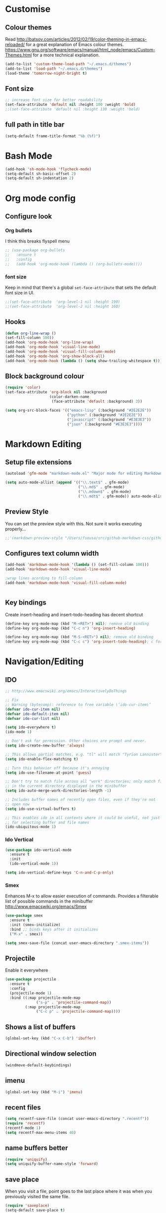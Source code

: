 * Customise
** Colour themes
   Read http://batsov.com/articles/2012/02/19/color-theming-in-emacs-reloaded/ for a great explanation of Emacs colour themes. https://www.gnu.org/software/emacs/manual/html_node/emacs/Custom-Themes.html for a more technical explanation.

#+BEGIN_SRC emacs-lisp
  (add-to-list 'custom-theme-load-path "~/.emacs.d/themes")
  (add-to-list 'load-path "~/.emacs.d/themes")
  (load-theme 'tomorrow-night-bright t)
#+END_SRC

** Font size
#+BEGIN_SRC emacs-lisp
  ;; increase font size for better readability
  (set-face-attribute 'default nil :height 100 :weight 'bold)
  ;;(set-face-attribute 'default nil :height 130 :weight 'bold)
#+END_SRC

** full path in title bar
#+BEGIN_SRC emacs-lisp
  (setq-default frame-title-format "%b (%f)")
#+END_SRC

* Bash Mode

#+BEGIN_SRC emacs-lisp
  (add-hook 'sh-mode-hook 'flycheck-mode)
  (setq-default sh-basic-offset 2)
  (setq-default sh-indentation 2)
#+END_SRC
* Org mode config

** Configure look

*** Org bullets

I think this breaks flyspell menu

#+BEGIN_SRC emacs-lisp
  ;; (use-package org-bullets
  ;;   :ensure t
  ;;   :config
  ;;   (add-hook 'org-mode-hook (lambda () (org-bullets-mode))))
#+END_SRC

*** font size

    Keep in mind that there's a global =set-face-attribute= that sets the default font size in UI.

#+BEGIN_SRC emacs-lisp
  ;;(set-face-attribute  'org-level-1 nil :height 190)
  ;;(set-face-attribute  'org-level-2 nil :height 160)
#+END_SRC

** Hooks

#+BEGIN_SRC emacs-lisp
  (defun org-line-wrap ()
  (set-fill-column 100))
  (add-hook 'org-mode-hook 'org-line-wrap)
  (add-hook 'org-mode-hook 'visual-line-mode)
  (add-hook 'org-mode-hook 'visual-fill-column-mode)
  (add-hook 'org-mode-hook 'org-show-block-all)
  (add-hook 'org-mode-hook (lambda () (setq show-trailing-whitespace t)))
#+END_SRC

** Block background colour

#+BEGIN_SRC emacs-lisp
  (require 'color)
  (set-face-attribute 'org-block nil :background
                      (color-darken-name
                       (face-attribute 'default :background) 3))

  (setq org-src-block-faces '(("emacs-lisp" (:background "#2E2E2E"))
                              ("python" (:background "#2E2E2E"))
                              ("javascript" (:background "#E3E3E3"))
                              ("json" (:background "#E3E3E3"))))
#+END_SRC

* Markdown Editing

** Setup file extensions

#+BEGIN_SRC emacs-lisp
  (autoload 'gfm-mode "markdown-mode.el" "Major mode for editing Markdown files" t)

  (setq auto-mode-allist (append '(("\\.text$" . gfm-mode)
                                   ("\\.md$" . gfm-mode)
                                   ("\\.mdown$" . gfm-mode)
                                   ("\\.mdt$" . gfm-mode)) auto-mode-alist))
#+END_SRC

** Preview Style

   You can set the preview style with this. Not sure it works executing properly...

#+BEGIN_SRC emacs-lisp
   ;;'(markdown-preview-style "/Users/fsousa/src/github-markdown-css/github-markdown.css")
#+END_SRC

** Configures text column width

#+BEGIN_SRC emacs-lisp
  (add-hook 'markdown-mode-hook '(lambda () (set-fill-column 100)))
  (add-hook 'markdown-mode-hook 'visual-line-mode)

  ;wrap lines acording to fill-column
  (add-hook 'markdown-mode-hook 'visual-fill-column-mode)


#+END_SRC

** Key bindings

Create insert-heading and insert-todo-heading has decent shortcut
#+BEGIN_SRC emacs-lisp
  (define-key org-mode-map (kbd "M-<RET>") nil); remove old binding
  (define-key org-mode-map (kbd "C-c n") 'org-insert-heading)

  (define-key org-mode-map (kbd "M-S-<RET>") nil); remove old binding
  (define-key org-mode-map (kbd "C-c c") 'org-insert-todo-heading); c for checkbox
#+END_SRC

* Navigation/Editing

** IDO

#+BEGIN_SRC emacs-lisp
  ;; http://www.emacswiki.org/emacs/InteractivelyDoThings

  ;; Fix
  ;; Warning (bytecomp): reference to free variable \‘ido-cur-item\’
  (defvar ido-cur-item nil)
  (defvar ido-default-item nil)
  (defvar ido-cur-list nil)

  (setq ido-everywhere t)
  (ido-mode 1)

  ;; Don't ask for permission. Other choices are prompt and never.
  (setq ido-create-new-buffer 'always)

  ;; This allows partial matches, e.g. "tl" will match "Tyrion Lannister"
  (setq ido-enable-flex-matching t)

  ;; Turn this behavior off because it's annoying
  (setq ido-use-filename-at-point 'guess)

  ;; Don't try to match file across all "work" directories; only match files
  ;; in the current directory displayed in the minibuffer
  (setq ido-auto-merge-work-directories-length -1)

  ;; Includes buffer names of recently open files, even if they're not
  ;; open now
  (setq ido-use-virtual-buffers t)

  ;; This enables ido in all contexts where it could be useful, not just
  ;; for selecting buffer and file names
  (ido-ubiquitous-mode 1)
#+END_SRC

*** Ido Vertical
#+BEGIN_SRC emacs-lisp
  (use-package ido-vertical-mode
    :ensure t
    :init
    (ido-vertical-mode 1))

  (setq ido-vertical-define-keys 'C-n-and-C-p-only)
#+END_SRC

*** Smex

Enhances M-x to allow easier execution of commands. Provides
a filterable list of possible commands in the minibuffer
http://www.emacswiki.org/emacs/Smex

#+BEGIN_SRC emacs-lisp
  (use-package smex
    :ensure t
    :init (smex-initialize)
    :bind ;; binds keys after it initializes
    ("M-x" . smex))

  (setq smex-save-file (concat user-emacs-directory ".smex-items"))
#+END_SRC

** Projectile

   Enable it everywhere
#+BEGIN_SRC emacs-lisp
  (use-package projectile
    :ensure t
    :config
    (projectile-mode 1)
    :bind ((:map projectile-mode-map
                ("s-p" . 'projectile-command-map))
           (:map projectile-mode-map
                ("C-c p" . 'projectile-command-map))))
#+END_SRC


** Shows a list of buffers

#+BEGIN_SRC emacs-lisp
(global-set-key (kbd "C-x C-b") 'ibuffer)
#+END_SRC

** Directional window selection

#+BEGIN_SRC emacs-lisp
(windmove-default-keybindings)
#+END_SRC

** imenu
#+BEGIN_SRC emacs-lisp
(global-set-key (kbd "M-i") 'imenu)
#+END_SRC

** recent files
#+BEGIN_SRC emacs-lisp
  (setq recentf-save-file (concat user-emacs-directory ".recentf"))
  (require 'recentf)
  (recentf-mode 1)
  (setq recentf-max-menu-items 40)
#+END_SRC
** name buffers better
#+BEGIN_SRC emacs-lisp
(require 'uniquify)
(setq uniquify-buffer-name-style 'forward)
#+END_SRC
** save place
When you visit a file, point goes to the last place where it was when you previously visited the same file.

#+BEGIN_SRC emacs-lisp
  (require 'saveplace)
  (setq-default save-place t)
  ;; keep track of saved places in ~/.emacs.d/places
  (setq save-place-file (concat user-emacs-directory "places"))
#+END_SRC
** yank menu

#+BEGIN_SRC emacs-lisp
(global-set-key "\C-cy" '(lambda () (interactive) (popup-menu 'yank-menu)))
#+END_SRC

** yank menu

#+BEGIN_SRC emacs-lisp
(global-set-key "\C-cy" '(lambda () (interactive) (popup-menu 'yank-menu)))
#+END_SRC
** Changes all yes/no questions to y/n type
#+BEGIN_SRC emacs-lisp
  (fset 'yes-or-no-p 'y-or-n-p)
#+END_SRC

** which-key

Adds helper minibuffer with key completions

#+BEGIN_SRC emacs-lisp
  (use-package which-key
    :ensure t
    :config
    (which-key-mode))
#+END_SRC

** =Beacon= Never lose your cursor again
#+BEGIN_SRC emacs-lisp
(use-package beacon
 :ensure t
 :config
 (progn
   (beacon-mode 1)
   (setq beacon-size 10)
   (setq beacon-color "#ca6768")
   (setq beacon-blink-duration 0.2)
   (setq beacon-blink-when-window-scrolls t)
   (setq beacon-blink-when-window-changes t)
   (setq beacon-blink-when-point-moves-horizontally 20)
   (setq beacon-blink-when-point-moves-vertically 10)))
#+END_SRC
#+BEGIN_SRC emacs-lisp
  (require 'ansi-color)
  (defun my/ansi-colorize-buffer ()
    (let ((buffer-read-only nil))
      (ansi-color-apply-on-region (point-min) (point-max))))
  (add-hook 'compilation-filter-hook 'my/ansi-colorize-buffer)
#+END_SRC

** Move buffers around

#+BEGIN_SRC emacs-lisp
  (require 'buffer-move)

  (global-set-key (kbd "<C-s-up>")     'buf-move-up)
  (global-set-key (kbd "<C-s-down>")   'buf-move-down)
  (global-set-key (kbd "<C-s-left>")   'buf-move-left)
  (global-set-key (kbd "<C-s-right>")  'buf-move-right)
#+END_SRC

** Allow hash to be entered

#+BEGIN_SRC emacs-lisp
(global-set-key (kbd "M-3") '(lambda () (interactive) (insert "#")))
#+END_SRC

** No need for ~ files when editing
#+BEGIN_SRC emacs-lisp
(setq create-lockfiles nil)
#+END_SRC
* Misc
** Shell integration
#+BEGIN_SRC emacs-lisp
  ;; Sets up exec-path-from shell
  ;; https://github.com/purcell/exec-path-from-shell
  (when (memq window-system '(mac ns x))
    (exec-path-from-shell-initialize))

#+END_SRC

** magit

#+BEGIN_SRC emacs-lisp
(global-set-key (kbd "C-x g") 'magit-status)
#+END_SRC
* Dired

dired listing options

#+BEGIN_SRC emacs-lisp
(if (eq system-type 'darwin)
  (setq insert-directory-program "/usr/local/bin/gls"))
(setq dired-listing-switches "-aBhl --group-directories-first")
#+END_SRC
* Multiple cursors

#+BEGIN_SRC emacs-lisp
  ;;https://github.com/jwiegley/use-package#key-binding
  (use-package multiple-cursors
    :ensure t
    ;;:config (... 1)
    :bind (("C-c C-c" . mc/edit-lines)
           ("C-." . mc/mark-next-like-this)
           ("C-," . mc/mark-previous-like-this)
           ("C-c C-," . mc/mark-all-like-this)
           ("C->" . mc/skip-to-next-like-this)
           ("C-c C-/" . 'mc/unmark-next-like-this)))
  ;;"C-v" mc/cycle-forward
  ;;"M-v" mc/cycle-backward
#+END_SRC

* Custom defines
*** Paste peer error in new buffer
#+BEGIN_SRC emacs-lisp
(defun fs/peer-clean-error ()
  "Paste peer error in new buffer"
  (interactive)
  (let (($buf (generate-new-buffer "peer-error")))
    (switch-to-buffer $buf)
    ;;(funcall initial-major-mode)
    ;;(setq buffer-offer-save t)
    (yank)
    (goto-char (point-min))
    (while (search-forward "\\n" nil t)
      (replace-match "\n"))
    $buf))
#+END_SRC
*** indent sql util function

#+BEGIN_SRC emacs-lisp
  (defun fs/sql-indent-string ()
    "Indents the string under the cursor as SQL."
    (interactive)
    (save-excursion
      (er/mark-inside-quotes)
      (let* ((text (buffer-substring-no-properties (region-beginning) (region-end)))
             (pos (region-beginning))
             (column (progn (goto-char pos) (current-column)))
             (formatted-text (with-temp-buffer
                               (insert text)
                               (delete-trailing-whitespace)
                               (sql-indent-buffer)
                               (replace-string "\n" (concat "\n" (make-string column (string-to-char " "))) nil (point-min) (point-max))
                               (buffer-string))))
        (delete-region (region-beginning) (region-end))
        (goto-char pos)
        (insert formatted-text))))

  (defun fs/sql-indent-region ()
    "Indents the region"
    (interactive)
    (save-excursion
      (let* ((beginning (region-beginning))
             (end (region-end))
             (text (buffer-substring-no-properties beginning end))
             (pos (region-beginning))
             (column (progn (goto-char pos) (current-column)))
             (formatted-text (with-temp-buffer
                               (insert text)
                               (delete-trailing-whitespace)
                               (sql-indent-buffer)
                               (replace-string "\n" (concat "\n" (make-string column (string-to-char " "))) nil (point-min) (point-max))
                               (buffer-string)
                               )))
        (delete-region beginning end)
        (goto-char pos)
        (insert formatted-text))))

#+END_SRC

*** file name on clipboard

#+BEGIN_SRC emacs-lisp
  (defun fs/put-file-name-on-clipboard ()
    "Put the current file name on the clipboard"
    (interactive)
    (let ((filename (if (equal major-mode 'dired-mode)
                        default-directory
                      (buffer-file-name))))
      (when filename
        (with-temp-buffer
          (insert filename)
          (clipboard-kill-region (point-min) (point-max)))
        (message filename))))
#+END_SRC

*** decode url

#+BEGIN_SRC emacs-lisp
  (defun fs/unhex-region (start end)
    "de-urlencode the region between START and END in current buffer."
    (interactive "r")
    (save-excursion
      (let ((text (delete-and-extract-region start end)))
        (insert (decode-coding-string (url-unhex-string text) 'utf-8)))))

  ;; http://localhost:1212/well-search?terms=%22%22&limit=100&offset=100&rules=%5B%7B%3Aattribute%20%22basin%22%2C%20%3Avalue%20%22PERMIAN%20BASIN%22%2C%20%3Apredicate%20%22%3D%22%7D%5D&legend%3F=true&drilling-info%3F=true&name-only%3F=false

  ;;returns:

  ;;http://localhost:1212/well-search?terms=""&limit=100&offset=100&rules=[{:attribute "basin", :value "PERMIAN BASIN", :predicate "="}]&legend?=true&drilling-info?=true&name-only?=false

  (defun fs/hexify-region (start end)
    "de-urlencode the region between START and END in current buffer."
    (interactive "r")
    (save-excursion
      (let ((text (delete-and-extract-region start end)))
        (insert (decode-coding-string (url-hexify-string text) 'utf-8)))))
#+END_SRC

*** eval and replace elisp

ripped from magnars. Has keybindings so it can be used in multiple cursor.

#+BEGIN_SRC emacs-lisp
  (defun fs/eval-and-replace ()
    "Replace the preceding sexp with its value."
    (interactive)
    (backward-kill-sexp)
    (condition-case nil
        (prin1 (eval (read (current-kill 0)))
               (current-buffer))
      (error (message "Invalid expression")
             (insert (current-kill 0)))))

  (global-set-key (kbd "C-x C-y") 'eval-and-replace)
#+END_SRC

*** Loads config.org

without having to navigating to init.el and manually evaluating the org-babel-load-file block.

#+BEGIN_SRC emacs-lisp
  (defun fs/eval-config-org ()
    (interactive)
    (org-babel-load-file (expand-file-name "~/.emacs.d/config.org")))
#+END_SRC

*** kill tern process

Sometimes when you have just added .tern-project file or edited the file but Tern does not auto reload, you need to manually kill Tern server. This little piece of code does the trick

#+BEGIN_SRC emacs-lisp
  (defun fs/delete-tern-process ()
    (interactive)
    (delete-process "Tern"))
#+END_SRC

*** open frequent files

#+BEGIN_SRC emacs-lisp
  (defun fs/open-config-org ()
    (interactive)
    (find-file "~/.emacs.d/config.org"))

    (defun fs/open-cheatsheet ()
    (interactive)
    (find-file "~/.emacs.d/cheatsheet.org"))

  (defun fs/open-todo ()
    (interactive)
    (find-file "/home/fsousa/SpiderOak Hive/writeups/notes/todo.org"))

  (defun fs/open-legend-org ()
    (interactive)
    (find-file "/home/fsousa/src/legend-docs/legend.org"))


#+END_SRC

*** timestamp operations
#+BEGIN_SRC emacs-lisp
  (defun fs/seconds-to-human (timestamp)
    (format-time-string "<%Y-%m-%d %a %H:%M:%S>" (seconds-to-time timestamp)))


  (defun fs/timestamp-to-human-date (arg)
    "converts timestamp in the region, if active; if not, use timestamp at point."
    (interactive "*p")
    (let* ((timestamp (buffer-substring (region-beginning) (region-end)))
           (string-size (length timestamp)))
      (cond ((= 10 string-size) (print (fs/seconds-to-human (string-to-number timestamp))))
            ((= 13 string-size) (print (fs/seconds-to-human (/ (string-to-number timestamp) 1000))))
            ('otherwise (print error)))))

  ;; select region on a timestamp and M-x fs/timestamp-to-human-date
  ;; 1588783092

#+END_SRC
* Spelling and Grammar

Resources:
https://joelkuiper.eu/spellcheck_emacs

Several on the fly spell checkers:
- [[https://www.flycheck.org/en/latest/user/quickstart.html][FlyCheck]]: Modern one that depends on external tools
- FlyMake: comes with Emacs - throws an error when starting
- FlySpell: comes with Emacs - only one I got to work. Also, doesn't highlight errors in SRC blocks in org mode.

** FlySpell and FlySpell pop up

#+BEGIN_SRC emacs-lisp
  (add-hook 'org-mode-hook #'flyspell-mode)
#+END_SRC


Using [[https://github.com/xuchunyang/flyspell-popup][FlySpell-popup]]. Configure using customise-variable -> FlySpell-popup-correct-delay.

#+BEGIN_SRC emacs-lisp
  (add-to-list 'exec-path "/usr/local/bin/")
  (setq ispell-program-name "aspell")
  ;;(setq ispell-personal-dictionary "C:/path/to/your/.ispell")
  (require 'ispell)

  ;; disabling as the popup timer should be enough
  ;;(define-key flyspell-mode-map (kbd "C-;") #'flyspell-popup-correct)

  (use-package flyspell-popup
    :ensure t
    :config
    (add-hook 'flyspell-mode-hook #'flyspell-popup-auto-correct-mode))
#+END_SRC

FlySpell flyspell-auto-correct-word binding conflicts with multiple cursor mode.

#+BEGIN_SRC emacs-lisp
  (define-key flyspell-mode-map (kbd "C-.") nil)
#+END_SRC

** Language tool

Using [[https://www.languagetool.org/#more][language tool]] so that I don't look like an ignorant.

#+BEGIN_SRC emacs-lisp
  (if (eq system-type 'darwin)
      (setq langtool-language-tool-jar "/usr/local/Cellar/languagetool/4.5/libexec/languagetool-commandline.jar")
    (setq langtool-language-tool-jar "/home/fsousa/src/languagetool/languagetool-commandline.jar"))

  (use-package langtool
    :ensure t
    :config
    (setq langtool-mother-tongue "en-GB"
          langtool-disabled-rules '("WHITESPACE_RULE"
                                    "EN_UNPAIRED_BRACKETS"
                                    ;;"COMMA_PARENTHESIS_WHITESPACE"
                                    "EN_QUOTES")))
#+END_SRC
* JavaScript

Resources: [[https://emacs.cafe/emacs/javascript/setup/2017/04/23/emacs-setup-javascript.html][Emacs Cafe Blog post]] from the guy that created js2-mode and Indium.

Stuff working:
- [X] jump to definition, find references: xref with ~xref-js2~ backend
- [X] highlighting: js2-mode
- [ ] autocomplete and company mode: tern
- [X] REPL, debugger, evaluator: indium
- [X] parents balancing with: smartparens

#+BEGIN_SRC emacs-lisp
  ;; javascript / html
  (add-to-list 'auto-mode-alist '("\\.js$" . js-mode))
  (add-hook 'js-mode-hook 'subword-mode)
  (add-hook 'html-mode-hook 'subword-mode)
  (setq js-indent-level 2)
  (eval-after-load "sgml-mode"
    '(progn
       (require 'tagedit)
       (tagedit-add-paredit-like-keybindings)
       (add-hook 'html-mode-hook (lambda () (tagedit-mode 1)))))


  ;; coffeescript
  (add-to-list 'auto-mode-alist '("\\.coffee.erb$" . coffee-mode))
  (add-hook 'coffee-mode-hook 'subword-mode)
  (add-hook 'coffee-mode-hook 'highlight-indentation-current-column-mode)
  (add-hook 'coffee-mode-hook
            (defun coffee-mode-newline-and-indent ()
              (define-key coffee-mode-map "\C-j" 'coffee-newline-and-indent)
              (setq coffee-cleanup-whitespace nil)))
  (custom-set-variables
   '(coffee-tab-width 2))

  ;; riped off from
  ;; https://emacs.cafe/emacs/javascript/setup/2017/04/23/emacs-setup-javascript.html
  (require 'js2-mode)
  (require 'js2-refactor)
  (require 'xref-js2)

  (add-to-list 'auto-mode-alist '("\\.js\\'" . js2-mode))

  ;; Better imenu
  (add-hook 'js2-mode-hook #'js2-imenu-extras-mode)

  ;;spell check in comments and
  ;; (add-hook 'js2-mode-hook #'flyspell-prog-mode)

  ;; highlight trailing white spaces. Any non nil value is fine
  (add-hook 'js2-mode-hook (lambda () (setq show-trailing-whitespace "true")))

  (add-hook 'js2-mode-hook #'js2-refactor-mode)
  (js2r-add-keybindings-with-prefix "C-c C-r")
  (define-key js2-mode-map (kbd "C-k") #'js2r-kill)

  ;; js-mode (which js2 is based on) binds "M-." which conflicts with xref, so
  ;; unbind it.
  (define-key js-mode-map (kbd "M-.") nil)
  ;;(define-key esc-map "." #'xref-find-definitions)

  (add-hook 'js2-mode-hook (lambda ()
                             (add-hook 'xref-backend-functions #'xref-js2-xref-backend nil t)))

  ;; redefining the ignored dirs list to exclude "lib" as it was causing
  ;; issues with some of the repos
  (setq xref-js2-ignored-dirs '("bower_components" "node_modules" "build"))

  ;; so that you can run mocha tests.
  ;; emacs complains that your're setting variables in an unsafe way so you have to
  ;; do safe-local-variable-values
  ;; (add-hook 'js2-mode-hook
  ;;           (lambda ()
  ;;             (setq safe-local-variable-values
  ;;                   (quote
  ;;                    ((mocha-reporter . "spec")
  ;;                     (mocha-project-test-directory . "test/unit")
  ;;                     (mocha-options . " -b -R spec --timeout 100000")
  ;;                     (mocha-environment-variables . "NODE_ENV=test")
  ;;                     (mocha-command . "node_modules/.bin/mocha")
  ;;                     (mocha-which-node . "/Users/fsousa/.nvm/versions/node/v10.14.2/bin/node"))))))

  ;; (setq safe-local-variable-values
  ;;                   (quote
  ;;                    ((mocha-reporter . "spec")
  ;;                     (mocha-project-test-directory . "test/unit")
  ;;                     (mocha-options . " -b -R spec --timeout 100000")
  ;;                     (mocha-environment-variables . "NODE_ENV=test")
  ;;                     (mocha-command . "node_modules/.bin/mocha")
  ;;                     (mocha-which-node . "/Users/fsousa/.nvm/versions/node/v10.14.2/bin/node"))))

#+END_SRC

** auto complete

Auto complete uses tern (node package installed globally).

There's also a function defined in the defuns to reload tern ~fs/delete-tern-process~

#+BEGIN_SRC emacs-lisp
  ;; (require 'company)
  ;; (require 'company-tern)

  ;; (add-to-list 'company-backends 'company-tern)
  ;; (add-hook 'js2-mode-hook (lambda () (tern-mode) (company-mode)))

  ;; (define-key tern-mode-keymap (kbd "M-.") nil)
  ;; (define-key tern-mode-keymap (kbd "M-,") nil)

#+END_SRC
** Indium: REPL and buffer evaluator

#+BEGIN_SRC emacs-lisp
  (require 'indium)
  (add-hook 'js2-mode-hook #'indium-interaction-mode)
#+END_SRC
** smartparens

https://github.com/Fuco1/smartparens/

Default behaviour when you open a quote or parens is to highlight the whole thing with a really poor choice of colour. Variables ~sp-highlight...~ control that behaviour: https://github.com/Fuco1/smartparens/wiki/User-interface
 #+BEGIN_SRC emacs-lisp
   (use-package smartparens
     :ensure t
     :diminish smartparens-mode
     :commands (smartparens-mode
                smartparens-strict-mode)
     :config
     (progn
       (require 'smartparens-config)
       (add-hook 'js2-mode-hook #'smartparens-mode)))

   (setq sp-highlight-pair-overlay nil)
   (setq sp-highlight-wrap-overlay t)
   (setq sp-highlight-wrap-tag-overlay t)
 #+END_SRC

* SQL

#+BEGIN_SRC emacs-lisp
;;(add-hook 'sql-mode-hook (lambda () (load-library "sql-indent"))) doesn't seem to work
(eval-after-load "sql"
  '(load-library "sql-indent"))
#+END_SRC



#  LocalWords:  smartparens ctrl

* Python

Use python 3
#+BEGIN_SRC emacs-lisp
(setq python-shell-interpreter "python3")
#+END_SRC

* direx
#+BEGIN_SRC emacs-lisp
(require 'direx)
(require 'popwin)
(push '(direx:direx-mode :position left :width 45 :dedicated t)
      popwin:special-display-config)
;;(global-set-key (kbd "C-x C-j") 'direx:jump-to-directory-other-window)
(global-set-key (kbd "C-x C-j") 'direx:jump-to-directory)

#+END_SRC

* Typescript
#+BEGIN_SRC emacs-lisp
  ;; typescript
  ;; move to separate file
  ;; (defun setup-tide-mode ()
  ;;   (interactive)
  ;;   (tide-setup)
  ;;   (flycheck-mode +1)
  ;;   (setq flycheck-check-syntax-automatically '(save mode-enabled))
  ;;   (eldoc-mode +1)
  ;;   (tide-hl-identifier-mode +1)
  ;;   ;; company is an optional dependency. You have to
  ;;   ;; install it separately via package-install
  ;;   ;; `M-x package-install [ret] company`
  ;;   (company-mode +1))

  ;; (add-hook 'before-save-hook 'tide-format-before-save)
  ;; (add-hook 'typescript-mode-hook #'setup-tide-mode)
  ;; (put 'downcase-region 'disabled nil)
  ;; (put 'upcase-region 'disabled nil)
#+END_SRC

* Ruby
#+BEGIN_SRC emacs-lisp
  ;; enhanced ruby mode

  ;;add enhanced mode to ruby files only
  (add-to-list 'auto-mode-alist '("\\.rb$" . enh-ruby-mode))

  ;;add enhanced mode to all ruby related files
  (add-to-list 'auto-mode-alist
               '("\\(?:\\.rb\\|ru\\|rake\\|thor\\|jbuilder\\|gemspec\\|podspec\\|/\\(?:Gem\\|Rake\\|Cap\\|Thor\\|Vagrant\\|Guard\\|Pod\\)file\\)\\'" . enh-ruby-mode))

  ;;feature-mode
  (setq feature-step-search-path "spec/**/step_definitions/*.rb")
  (setq feature-root-marker-file-name "Gemfile.lock")


  ;; notes
  ;; - jump to definition with robe mode fails to lunch a repl because of some pry cock up
  ;; Sorry, you can't use Pry without Readline or a compatible library.
  ;; Possible solutions:
  ;;  * Rebuild Ruby with Readline support using `--with-readline`
  ;;  * Use the rb-readline gem, which is a pure-Ruby port of Readline
  ;;  * Use the pry-coolline gem, a pure-ruby alternative to Readline
  ;;
  ;; last two didn't work, had to reinstall ruby 2.4:
  ;; https://stackoverflow.com/questions/19897045/how-to-compile-ruby-with-readline-support


  ;; robe mode

  (add-hook 'enh-ruby-mode-hook 'robe-mode)
  ;; autocomplete for robe
  ;;(add-hook 'enh-ruby-mode-hook 'ac-robe-setup)
  ;;company mode for robe
  ;;(eval-after-load 'company '(push 'company-robe company-backends))


  ;; trailing white space
  (add-hook 'enh-ruby-mode-hook (lambda () (setq show-trailing-whitespace t)))
#+END_SRC

* Elisp
#+BEGIN_SRC emacs-lisp
  ;; Automatically load paredit when editing a lisp file
  ;; More at http://www.emacswiki.org/emacs/ParEdit
  (autoload 'enable-paredit-mode "paredit" "Turn on pseudo-structural editing of Lisp code." t)
  (add-hook 'emacs-lisp-mode-hook       #'enable-paredit-mode)
  (add-hook 'eval-expression-minibuffer-setup-hook #'enable-paredit-mode)
  (add-hook 'ielm-mode-hook             #'enable-paredit-mode)
  (add-hook 'lisp-mode-hook             #'enable-paredit-mode)
  (add-hook 'lisp-interaction-mode-hook #'enable-paredit-mode)
  (add-hook 'scheme-mode-hook           #'enable-paredit-mode)

  ;; eldoc-mode shows documentation in the minibuffer when writing code
  ;; http://www.emacswiki.org/emacs/ElDoc
  (add-hook 'emacs-lisp-mode-hook 'turn-on-eldoc-mode)
  (add-hook 'lisp-interaction-mode-hook 'turn-on-eldoc-mode)
  (add-hook 'ielm-mode-hook 'turn-on-eldoc-mode)

  ;; trailing whitespaces
  (add-hook 'emacs-list-mode-hook (lambda () (setq show-trailing-whitespace "true")))
#+END_SRC
* Clojure
#+BEGIN_SRC emacs-lisp
  ;;;;
  ;; Clojure
  ;;;;

  ;; Enable paredit for Clojure
  (add-hook 'clojure-mode-hook 'enable-paredit-mode)

  ;; This is useful for working with camel-case tokens, like names of
  ;; Java classes (e.g. JavaClassName)
  (add-hook 'clojure-mode-hook 'subword-mode)

  ;; A little more syntax highlighting
  (require 'clojure-mode-extra-font-locking)

  ;; adds trailing white space
  (add-hook 'clojure-mode-hook (lambda () (setq show-trailing-whitespace t)))

  ;; syntax hilighting for midje
  (add-hook 'clojure-mode-hook
            (lambda ()
              (setq inferior-lisp-program "lein repl")
              (font-lock-add-keywords
               nil
               '(("(\\(facts?\\)"
                  (1 font-lock-keyword-face))
                 ("(\\(background?\\)"
                  (1 font-lock-keyword-face))))
              (define-clojure-indent (fact 1))
              (define-clojure-indent (facts 1))
              (define-clojure-indent
                (context 1)
                (describe 1)
                (it 1)
                (with-redefs 1)
                (with 1)
                (around 1)
                (before 1)
                (fdef 1)
                (try 1))))

  ;;;;
  ;; Cider
  ;;;;

  ;; provides minibuffer documentation for the code you're typing into the repl
  (add-hook 'cider-mode-hook 'eldoc-mode)

  ;; go right to the REPL buffer when it's finished connecting
  (setq cider-repl-pop-to-buffer-on-connect t)

  ;; When there's a cider error, show its buffer and switch to it
  (setq cider-show-error-buffer t)
  (setq cider-auto-select-error-buffer t)

  ;; Where to store the cider history.
  (setq cider-repl-history-file "~/.emacs.d/cider-history")

  ;; Wrap when navigating history.
  (setq cider-repl-wrap-history t)

  ;; enable paredit in your REPL
  (add-hook 'cider-repl-mode-hook 'paredit-mode)

  ;;autocomplete hooks
  (add-hook 'cider-repl-mode-hook #'company-mode)
  (add-hook 'cider-mode-hook #'company-mode)

  ;; To make TAB complete, without losing the ability to manually indent, you can add this:
  (add-hook 'clojure-mode (lambda ()
                            (local-set-key (kbd "TAB") #'company-indent-or-complete-common)))

  ;; Use clojure mode for other extensions
  (add-to-list 'auto-mode-alist '("\\.edn$" . clojure-mode))
  (add-to-list 'auto-mode-alist '("\\.boot$" . clojure-mode))
  (add-to-list 'auto-mode-alist '("\\.cljs.*$" . clojurescript-mode))
  (add-to-list 'auto-mode-alist '("lein-env" . clojure-mode))

  ;; key bindings
  ;; these help me out with the way I usually develop web apps
  (defun fs/cider-server-restart ()
    (interactive)
    (cider-interactive-eval "(legend.repl/restart)"))

  (defun fs/cider-switch-to-cljs-repl ()
    (interactive)
    (cider-interactive-eval "(figwheel-sidecar.repl-api/cljs-repl \"dev\")"))

  (defun fs/cider-quit-cljs-repl ()
    (interactive)
    (cider-interactive-eval ":cljs/quit"))

  (eval-after-load 'cider
    '(progn
       (define-key clojure-mode-map (kbd "C-c C-v") 'fs/server-restart)))

  (defun fs/cider-namespace-refresh ()
    (interactive)
    (cider-interactive-eval
     "(clojure.tools.namespace.repl/refresh)"))

  ;; setting cider output line to 100 char so that it doesn't break the repl
  (setq cider-repl-print-length 100)

  ;;cljr need to use package on this
  (require 'clj-refactor)

  (defun my-clojure-mode-hook ()
      (clj-refactor-mode 1)
      (yas-minor-mode 1) ; for adding require/use/import statements
      ;; This choice of keybinding leaves cider-macroexpand-1 unbound
      (cljr-add-keybindings-with-prefix "s-c"))

  (add-hook 'clojure-mode-hook #'my-clojure-mode-hook)

  (add-hook 'clojure-mode-hook 'rainbow-delimiters-mode)
#+END_SRC

** cider config

#+BEGIN_SRC emacs-lisp
;;(setq cider-lein-parameters "with-profile debug,dev repl :headless")
;;(setq cider-lein-parameters "with-profile +debug repl :headless")
#+END_SRC
* to do
- [ ] clojurescript mode enabled on clj files by default (breaks cider)
- [ ] when you select a symbol, highlight all usages of that symbol
Clojure:
- [ ] double clicking on the same word multiple times should increase the region 
- [ ] ace-jump and go back proper flow

* things I'm pretty sure are not useful
#+BEGIN_SRC emacs-lisp
;; Interactive search key bindings. By default, C-s runs
;; isearch-forward, so this swaps the bindings.
(global-set-key (kbd "C-s") 'isearch-forward-regexp)
(global-set-key (kbd "C-r") 'isearch-backward-regexp)
(global-set-key (kbd "C-M-s") 'isearch-forward)
(global-set-key (kbd "C-M-r") 'isearch-backward)

(global-set-key [remap dabbrev-expand] 'hippie-expand)
;; Lisp-friendly hippie expand
(setq hippie-expand-try-functions-list
      '(try-expand-dabbrev
        try-expand-dabbrev-all-buffers
        try-expand-dabbrev-from-kill
        try-complete-lisp-symbol-partially
        try-complete-lisp-symbol))
#+END_SRC
